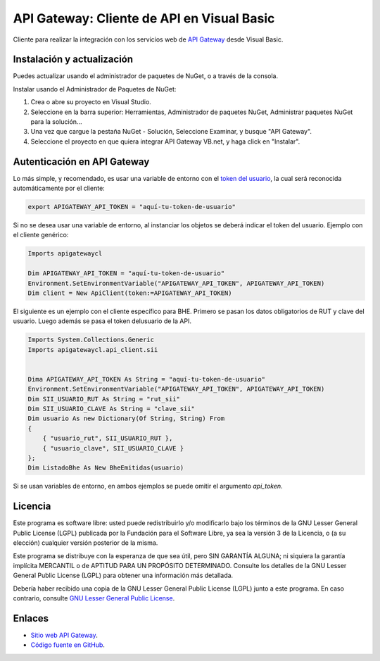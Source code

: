 API Gateway: Cliente de API en Visual Basic
=====================================




Cliente para realizar la integración con los servicios web de `API Gateway <https://www.apigateway.cl>`_ desde Visual Basic.

Instalación y actualización
---------------------------

Puedes actualizar usando el administrador de paquetes de NuGet, o a través
de la consola.

Instalar usando el Administrador de Paquetes de NuGet:

1.  Crea o abre su proyecto en Visual Studio.

2.  Seleccione en la barra superior:
    Herramientas, Administrador de paquetes NuGet, Administrar paquetes
    NuGet para la solución...

3.  Una vez que cargue la pestaña NuGet - Solución, Seleccione Examinar, y 
    busque "API Gateway".

4.  Seleccione el proyecto en que quiera integrar API Gateway VB.net, y haga 
    click en "Instalar".

Autenticación en API Gateway
----------------------------

Lo más simple, y recomendado, es usar una variable de entorno con el
`token del usuario <https://apigateway.cl/dashboard#api-auth>`_, la cual será
reconocida automáticamente por el cliente:

.. code:: shell

    export APIGATEWAY_API_TOKEN = "aquí-tu-token-de-usuario"

Si no se desea usar una variable de entorno, al instanciar los objetos se
deberá indicar el token del usuario. Ejemplo con el cliente genérico:

.. code:: VB.net

    Imports apigatewaycl

    Dim APIGATEWAY_API_TOKEN = "aquí-tu-token-de-usuario"
    Environment.SetEnvironmentVariable("APIGATEWAY_API_TOKEN", APIGATEWAY_API_TOKEN)
    Dim client = New ApiClient(token:=APIGATEWAY_API_TOKEN)

El siguiente es un ejemplo con el cliente específico para BHE. Primero se pasan
los datos obligatorios de RUT y clave del usuario. Luego además se pasa el token
delusuario de la API.

.. code:: VB.net

    Imports System.Collections.Generic
    Imports apigatewaycl.api_client.sii


    Dima APIGATEWAY_API_TOKEN As String = "aquí-tu-token-de-usuario"
    Environment.SetEnvironmentVariable("APIGATEWAY_API_TOKEN", APIGATEWAY_API_TOKEN)
    Dim SII_USUARIO_RUT As String = "rut_sii"
    Dim SII_USUARIO_CLAVE As String = "clave_sii"
    Dim usuario As new Dictionary(Of String, String) From
    {
        { "usuario_rut", SII_USUARIO_RUT },
        { "usuario_clave", SII_USUARIO_CLAVE }
    };
    Dim ListadoBhe As New BheEmitidas(usuario)

Si se usan variables de entorno, en ambos ejemplos se puede omitir el argumento `api_token`.

Licencia
--------

Este programa es software libre: usted puede redistribuirlo y/o modificarlo
bajo los términos de la GNU Lesser General Public License (LGPL) publicada
por la Fundación para el Software Libre, ya sea la versión 3 de la Licencia,
o (a su elección) cualquier versión posterior de la misma.

Este programa se distribuye con la esperanza de que sea útil, pero SIN
GARANTÍA ALGUNA; ni siquiera la garantía implícita MERCANTIL o de APTITUD
PARA UN PROPÓSITO DETERMINADO. Consulte los detalles de la GNU Lesser General
Public License (LGPL) para obtener una información más detallada.

Debería haber recibido una copia de la GNU Lesser General Public License
(LGPL) junto a este programa. En caso contrario, consulte
`GNU Lesser General Public License <http://www.gnu.org/licenses/lgpl.html>`_.

Enlaces
-------

- `Sitio web API Gateway <https://www.apigateway.cl>`_.
- `Código fuente en GitHub <https://github.com/apigatewaycl/apigateway-api-client-c_sharp>`_.
